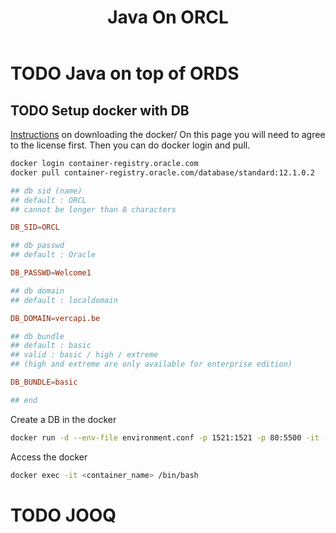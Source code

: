 #+TITLE: Java On ORCL

* TODO Java on top of ORDS

** TODO Setup docker with DB

   [[https://container-registry.oracle.com/][Instructions]] on downloading the docker/
   On this page you will need to agree to the license first. Then you can do docker login and pull.

   #+BEGIN_SRC sh
   docker login container-registry.oracle.com
   docker pull container-registry.oracle.com/database/standard:12.1.0.2
   #+END_SRC

   #+BEGIN_SRC conf :tangle environment.conf
     ## db sid (name)
     ## default : ORCL
     ## cannot be longer than 8 characters

     DB_SID=ORCL

     ## db passwd
     ## default : Oracle

     DB_PASSWD=Welcome1

     ## db domain
     ## default : localdomain

     DB_DOMAIN=vercapi.be

     ## db bundle
     ## default : basic
     ## valid : basic / high / extreme 
     ## (high and extreme are only available for enterprise edition)

     DB_BUNDLE=basic

     ## end
   #+END_SRC

   Create a DB in the docker
   #+BEGIN_SRC sh
     docker run -d --env-file environment.conf -p 1521:1521 -p 80:5500 -it --name C1 --shm-size="4G" ORDS_docker
   #+END_SRC

   Access the docker
   #+BEGIN_SRC sh
     docker exec -it <container_name> /bin/bash
   #+END_SRC
   

* TODO JOOQ
